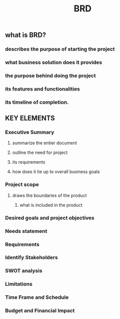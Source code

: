 #+TITLE: BRD

** what is BRD?
*** describes the purpose of starting the project
*** what business solution does it provides
*** the purpose behind doing the project
*** its features and functionalities
*** its timeline of completion.
** KEY ELEMENTS
*** Executive Summary
**** summarize the entier document
**** outline the need for project
**** its requirements
**** how does it tie up to overall business goals
*** Project scope
**** draws the boundaries of the product
***** what is included in the product
*** Desired goals and project objectives
*** Needs statement
*** Requirements
*** Identify Stakeholders
*** SWOT analysis
*** Limitations
*** Time Frame and Schedule
*** Budget and Financial Impact
